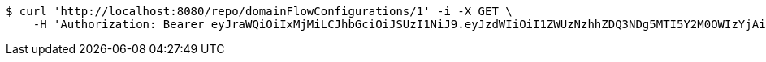 [source,bash]
----
$ curl 'http://localhost:8080/repo/domainFlowConfigurations/1' -i -X GET \
    -H 'Authorization: Bearer eyJraWQiOiIxMjMiLCJhbGciOiJSUzI1NiJ9.eyJzdWIiOiI1ZWUzNzhhZDQ3NDg5MTI5Y2M0OWIzYjAiLCJyb2xlcyI6W10sImlzcyI6Im1tYWR1LmNvbSIsImdyb3VwcyI6W10sImF1dGhvcml0aWVzIjpbXSwiY2xpZW50X2lkIjoiMjJlNjViNzItOTIzNC00MjgxLTlkNzMtMzIzMDA4OWQ0OWE3IiwiZG9tYWluX2lkIjoiMCIsImF1ZCI6InRlc3QiLCJuYmYiOjE1OTgwODQ4MzQsInVzZXJfaWQiOiIxMTExMTExMTEiLCJzY29wZSI6ImEuZ2xvYmFsLmZsb3dfY29uZmlnLnJlYWQiLCJleHAiOjE1OTgwODQ4MzksImlhdCI6MTU5ODA4NDgzNCwianRpIjoiZjViZjc1YTYtMDRhMC00MmY3LWExZTAtNTgzZTI5Y2RlODZjIn0.NOqBQRKSki94H44xYYNw1aBMcPsumMhzw-u4FhzK3KVCO0dfBweL4U-KwUTKkMl6ziDzELqQJPXjl2BU2ueHzx5VLOyJ3JY2nh0vwLIgl4WjKjt0CrSTZ1dtMVX0c5a_grBKwtVYRiDc-Ae26lx5wWjup22bx0tO8frFyAzhOOsn5jsudIphep-oSyFvcke29ClR0jT8s9X79uoGVIiUH4yoxyYu28taqkaySR1Pjgb96Vu_bmUdn6dxer3a2MmmS5Wft04PlfjQIVpFoAG1vOG2NgBVHbafajvAXapowMjratHyJrmvVUDZNin5tiWU0N4czK73yYLgspqK2THj9g'
----